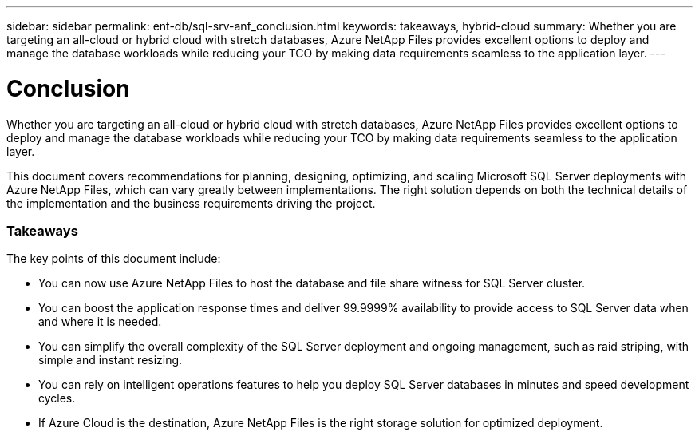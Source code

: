 ---
sidebar: sidebar
permalink: ent-db/sql-srv-anf_conclusion.html
keywords: takeaways, hybrid-cloud
summary: Whether you are targeting an all-cloud or hybrid cloud with stretch databases, Azure NetApp Files provides excellent options to deploy and manage the database workloads while reducing your TCO by making data requirements seamless to the application layer.
---

= Conclusion
:hardbreaks:
:nofooter:
:icons: font
:linkattrs:
:imagesdir: ./../media/

//
// This file was created with NDAC Version 2.0 (August 17, 2020)
//
// 2021-06-05 07:52:13.949117
//

Whether you are targeting an all-cloud or hybrid cloud with stretch databases, Azure NetApp Files provides excellent options to deploy and manage the database workloads while reducing your TCO by making data requirements seamless to the application layer.

This document covers recommendations for planning, designing, optimizing, and scaling Microsoft SQL Server deployments with Azure NetApp Files, which can vary greatly between implementations. The right solution depends on both the technical details of the implementation and the business requirements driving the project.

=== Takeaways

The key points of this document include:

* You can now use Azure NetApp Files to host the database and file share witness for SQL Server cluster.
* You can boost the application response times and deliver 99.9999% availability to provide access to SQL Server data when and where it is needed.
* You can simplify the overall complexity of the SQL Server deployment and ongoing management, such as raid striping, with simple and instant resizing.
* You can rely on intelligent operations features to help you deploy SQL Server databases in minutes and speed development cycles.
* If Azure Cloud is the destination, Azure NetApp Files is the right storage solution for optimized deployment.
